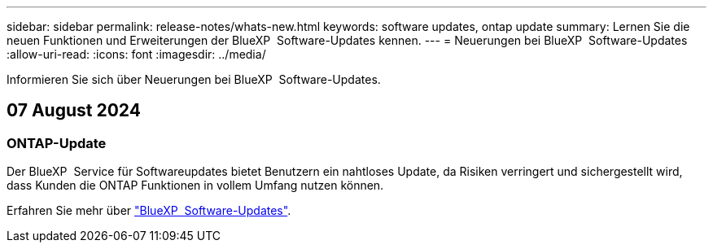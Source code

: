 ---
sidebar: sidebar 
permalink: release-notes/whats-new.html 
keywords: software updates, ontap update 
summary: Lernen Sie die neuen Funktionen und Erweiterungen der BlueXP  Software-Updates kennen. 
---
= Neuerungen bei BlueXP  Software-Updates
:allow-uri-read: 
:icons: font
:imagesdir: ../media/


[role="lead"]
Informieren Sie sich über Neuerungen bei BlueXP  Software-Updates.



== 07 August 2024



=== ONTAP-Update

Der BlueXP  Service für Softwareupdates bietet Benutzern ein nahtloses Update, da Risiken verringert und sichergestellt wird, dass Kunden die ONTAP Funktionen in vollem Umfang nutzen können.

Erfahren Sie mehr über link:https://docs.netapp.com/us-en/bluexp-software-updates/get-started/software-updates.html["BlueXP  Software-Updates"].
